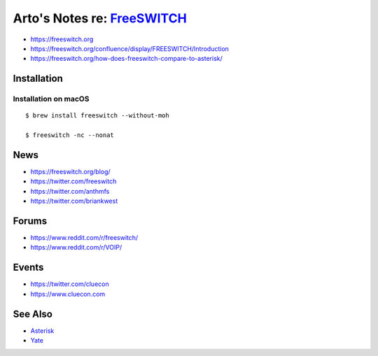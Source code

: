 **************************************************************************
Arto's Notes re: `FreeSWITCH <https://en.wikipedia.org/wiki/FreeSWITCH>`__
**************************************************************************

* https://freeswitch.org
* https://freeswitch.org/confluence/display/FREESWITCH/Introduction
* https://freeswitch.org/how-does-freeswitch-compare-to-asterisk/

Installation
============

Installation on macOS
---------------------

::

   $ brew install freeswitch --without-moh

   $ freeswitch -nc --nonat

News
====

* https://freeswitch.org/blog/
* https://twitter.com/freeswitch
* https://twitter.com/anthmfs
* https://twitter.com/briankwest

Forums
======

* https://www.reddit.com/r/freeswitch/
* https://www.reddit.com/r/VOIP/

Events
======

* https://twitter.com/cluecon
* https://www.cluecon.com

See Also
========

* `Asterisk <asterisk>`__
* `Yate <https://en.wikipedia.org/wiki/Yate_(telephony_engine)>`__
